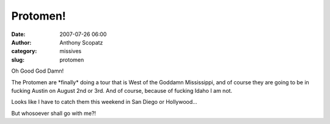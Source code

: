 Protomen!
#########
:date: 2007-07-26 06:00
:author: Anthony Scopatz
:category: missives
:slug: protomen

Oh Good God Damn!

The Protomen are \*finally\* doing a tour that is West of the Goddamn
Mississippi, and of course they are going to be in fucking Austin on
August 2nd or 3rd. And of course, because of fucking Idaho I am not.

Looks like I have to catch them this weekend in San Diego or
Hollywood...

But whosoever shall go with me?!
